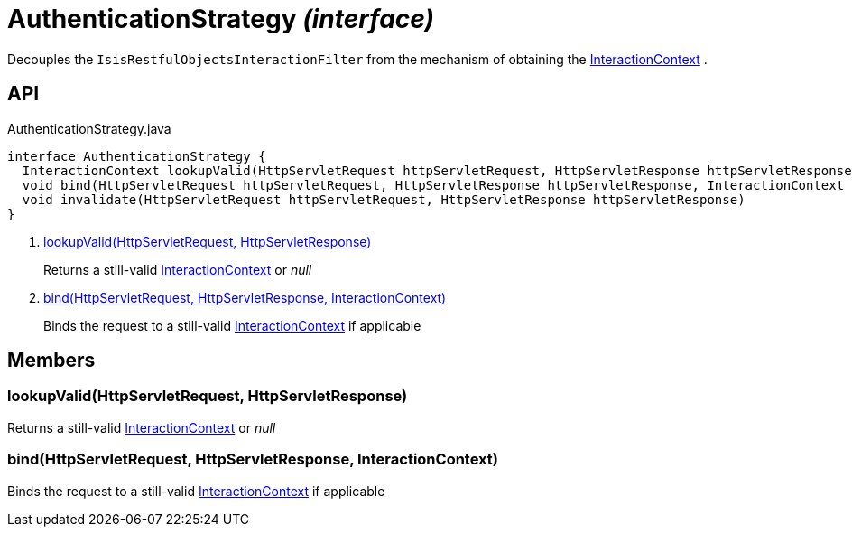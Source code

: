 = AuthenticationStrategy _(interface)_
:Notice: Licensed to the Apache Software Foundation (ASF) under one or more contributor license agreements. See the NOTICE file distributed with this work for additional information regarding copyright ownership. The ASF licenses this file to you under the Apache License, Version 2.0 (the "License"); you may not use this file except in compliance with the License. You may obtain a copy of the License at. http://www.apache.org/licenses/LICENSE-2.0 . Unless required by applicable law or agreed to in writing, software distributed under the License is distributed on an "AS IS" BASIS, WITHOUT WARRANTIES OR  CONDITIONS OF ANY KIND, either express or implied. See the License for the specific language governing permissions and limitations under the License.

Decouples the `IsisRestfulObjectsInteractionFilter` from the mechanism of obtaining the xref:refguide:applib:index/services/iactnlayer/InteractionContext.adoc[InteractionContext] .

== API

[source,java]
.AuthenticationStrategy.java
----
interface AuthenticationStrategy {
  InteractionContext lookupValid(HttpServletRequest httpServletRequest, HttpServletResponse httpServletResponse)     // <.>
  void bind(HttpServletRequest httpServletRequest, HttpServletResponse httpServletResponse, InteractionContext auth)     // <.>
  void invalidate(HttpServletRequest httpServletRequest, HttpServletResponse httpServletResponse)
}
----

<.> xref:#lookupValid__HttpServletRequest_HttpServletResponse[lookupValid(HttpServletRequest, HttpServletResponse)]
+
--
Returns a still-valid xref:refguide:applib:index/services/iactnlayer/InteractionContext.adoc[InteractionContext] or _null_
--
<.> xref:#bind__HttpServletRequest_HttpServletResponse_InteractionContext[bind(HttpServletRequest, HttpServletResponse, InteractionContext)]
+
--
Binds the request to a still-valid xref:refguide:applib:index/services/iactnlayer/InteractionContext.adoc[InteractionContext] if applicable
--

== Members

[#lookupValid__HttpServletRequest_HttpServletResponse]
=== lookupValid(HttpServletRequest, HttpServletResponse)

Returns a still-valid xref:refguide:applib:index/services/iactnlayer/InteractionContext.adoc[InteractionContext] or _null_

[#bind__HttpServletRequest_HttpServletResponse_InteractionContext]
=== bind(HttpServletRequest, HttpServletResponse, InteractionContext)

Binds the request to a still-valid xref:refguide:applib:index/services/iactnlayer/InteractionContext.adoc[InteractionContext] if applicable
